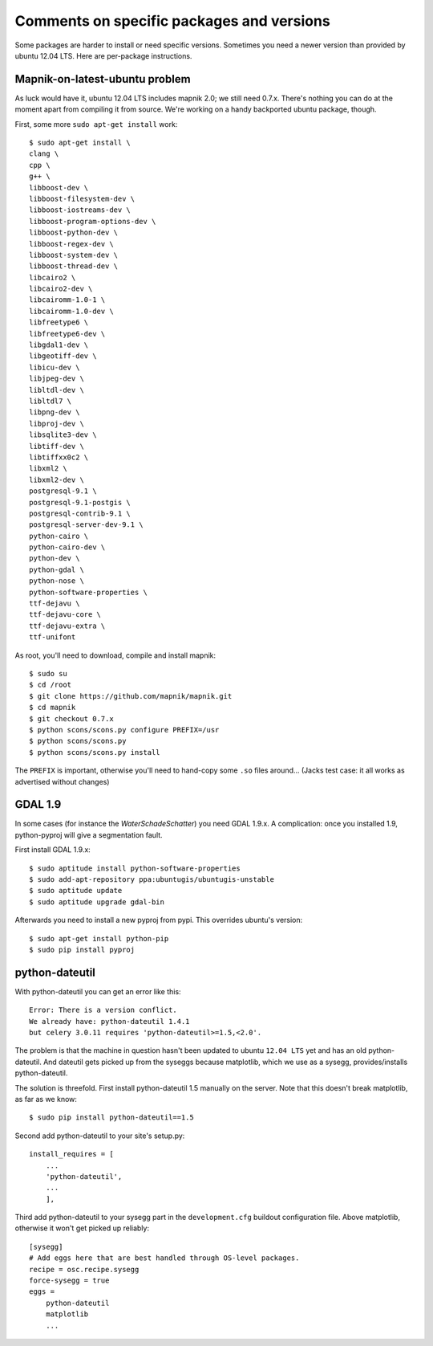 Comments on specific packages and versions
==========================================

Some packages are harder to install or need specific versions. Sometimes you
need a newer version than provided by ubuntu 12.04 LTS. Here are per-package
instructions.


.. _sec_mapnik07:

Mapnik-on-latest-ubuntu problem
-------------------------------

As luck would have it, ubuntu 12.04 LTS includes mapnik 2.0; we still need
0.7.x. There's nothing you can do at the moment apart from compiling it from
source. We're working on a handy backported ubuntu package, though.

First, some more ``sudo apt-get install`` work::

    $ sudo apt-get install \
    clang \
    cpp \
    g++ \
    libboost-dev \
    libboost-filesystem-dev \
    libboost-iostreams-dev \
    libboost-program-options-dev \
    libboost-python-dev \
    libboost-regex-dev \
    libboost-system-dev \
    libboost-thread-dev \
    libcairo2 \
    libcairo2-dev \
    libcairomm-1.0-1 \
    libcairomm-1.0-dev \
    libfreetype6 \
    libfreetype6-dev \
    libgdal1-dev \
    libgeotiff-dev \
    libicu-dev \
    libjpeg-dev \
    libltdl-dev \
    libltdl7 \
    libpng-dev \
    libproj-dev \
    libsqlite3-dev \
    libtiff-dev \
    libtiffxx0c2 \
    libxml2 \
    libxml2-dev \
    postgresql-9.1 \
    postgresql-9.1-postgis \
    postgresql-contrib-9.1 \
    postgresql-server-dev-9.1 \
    python-cairo \
    python-cairo-dev \
    python-dev \
    python-gdal \
    python-nose \
    python-software-properties \
    ttf-dejavu \
    ttf-dejavu-core \
    ttf-dejavu-extra \
    ttf-unifont

As root, you'll need to download, compile and install mapnik::

    $ sudo su
    $ cd /root
    $ git clone https://github.com/mapnik/mapnik.git
    $ cd mapnik
    $ git checkout 0.7.x
    $ python scons/scons.py configure PREFIX=/usr
    $ python scons/scons.py
    $ python scons/scons.py install

The ``PREFIX`` is important, otherwise you'll need to hand-copy some ``.so``
files around... (Jacks test case: it all works as advertised without changes)


.. _sec_gdal19:

GDAL 1.9
--------

In some cases (for instance the *WaterSchadeSchatter*) you need GDAL
1.9.x. A complication: once you installed 1.9, python-pyproj will give a
segmentation fault.

First install GDAL 1.9.x::

    $ sudo aptitude install python-software-properties
    $ sudo add-apt-repository ppa:ubuntugis/ubuntugis-unstable
    $ sudo aptitude update
    $ sudo aptitude upgrade gdal-bin

Afterwards you need to install a new pyproj from pypi. This overrides ubuntu's version::

    $ sudo apt-get install python-pip
    $ sudo pip install pyproj


python-dateutil
---------------

With python-dateutil you can get an error like this::

    Error: There is a version conflict.
    We already have: python-dateutil 1.4.1
    but celery 3.0.11 requires 'python-dateutil>=1.5,<2.0'.

The problem is that the machine in question hasn't been updated to ubuntu
``12.04 LTS`` yet and has an old python-dateutil. And dateutil gets picked up
from the syseggs because matplotlib, which we use as a sysegg,
provides/installs python-dateutil.

The solution is threefold. First install python-dateutil 1.5 manually on the
server. Note that this doesn't break matplotlib, as far as we know::

    $ sudo pip install python-dateutil==1.5

Second add python-dateutil to your site's setup.py::

    install_requires = [
        ...
        'python-dateutil',
        ...
        ],

Third add python-dateutil to your sysegg part in the ``development.cfg``
buildout configuration file. Above matplotlib, otherwise it won't get picked
up reliably::

    [sysegg]
    # Add eggs here that are best handled through OS-level packages.
    recipe = osc.recipe.sysegg
    force-sysegg = true
    eggs =
        python-dateutil
        matplotlib
        ...
